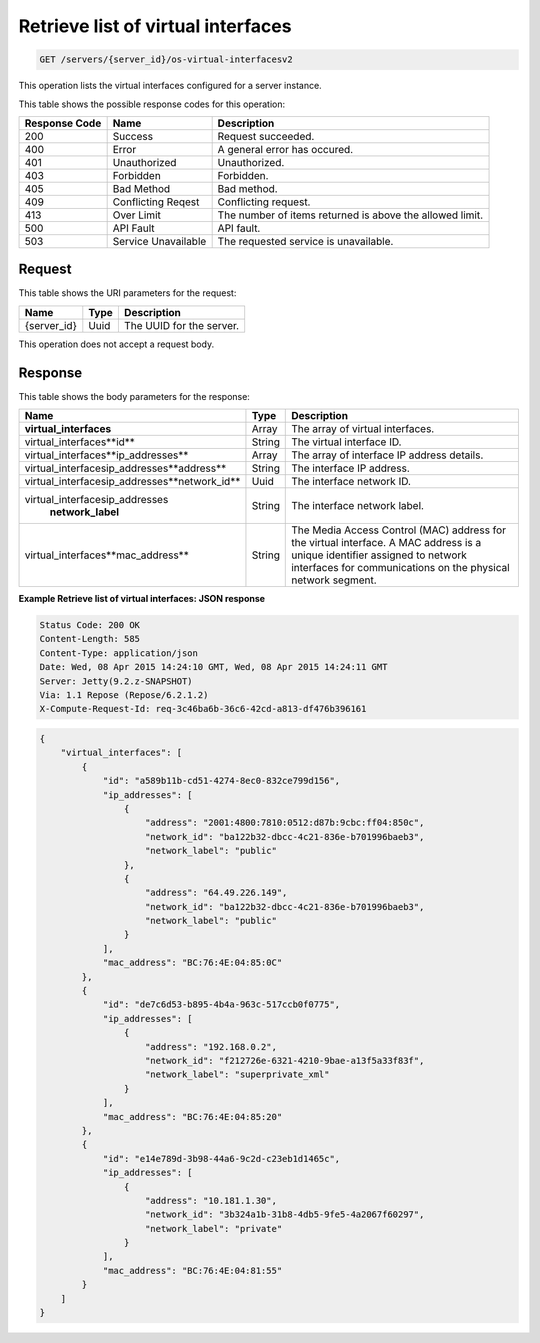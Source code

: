 
.. THIS OUTPUT IS GENERATED FROM THE WADL. DO NOT EDIT.

.. _get-retrieve-list-of-virtual-interfaces-servers-server-id-os-virtual-interfacesv2:

Retrieve list of virtual interfaces
^^^^^^^^^^^^^^^^^^^^^^^^^^^^^^^^^^^^^^^^^^^^^^^^^^^^^^^^^^^^^^^^^^^^^^^^^^^^^^^^
.. code::

    GET /servers/{server_id}/os-virtual-interfacesv2

This operation lists the virtual interfaces configured for a server instance.



This table shows the possible response codes for this operation:


+--------------------------+-------------------------+-------------------------+
|Response Code             |Name                     |Description              |
+==========================+=========================+=========================+
|200                       |Success                  |Request succeeded.       |
+--------------------------+-------------------------+-------------------------+
|400                       |Error                    |A general error has      |
|                          |                         |occured.                 |
+--------------------------+-------------------------+-------------------------+
|401                       |Unauthorized             |Unauthorized.            |
+--------------------------+-------------------------+-------------------------+
|403                       |Forbidden                |Forbidden.               |
+--------------------------+-------------------------+-------------------------+
|405                       |Bad Method               |Bad method.              |
+--------------------------+-------------------------+-------------------------+
|409                       |Conflicting Reqest       |Conflicting request.     |
+--------------------------+-------------------------+-------------------------+
|413                       |Over Limit               |The number of items      |
|                          |                         |returned is above the    |
|                          |                         |allowed limit.           |
+--------------------------+-------------------------+-------------------------+
|500                       |API Fault                |API fault.               |
+--------------------------+-------------------------+-------------------------+
|503                       |Service Unavailable      |The requested service is |
|                          |                         |unavailable.             |
+--------------------------+-------------------------+-------------------------+


Request
""""""""""""""""


This table shows the URI parameters for the request:

+--------------------------+-------------------------+-------------------------+
|Name                      |Type                     |Description              |
+==========================+=========================+=========================+
|{server_id}               |Uuid                     |The UUID for the server. |
+--------------------------+-------------------------+-------------------------+


This operation does not accept a request body.


Response
""""""""""""""""

This table shows the body parameters for the response:

+----------------------------------------------+--------------+----------------+
|Name                                          |Type          |Description     |
+==============================================+==============+================+
|**virtual_interfaces**                        |Array         |The array of    |
|                                              |              |virtual         |
|                                              |              |interfaces.     |
+----------------------------------------------+--------------+----------------+
|virtual_interfaces\**id**                     |String        |The virtual     |
|                                              |              |interface ID.   |
+----------------------------------------------+--------------+----------------+
|virtual_interfaces\**ip_addresses**           |Array         |The array of    |
|                                              |              |interface IP    |
|                                              |              |address details.|
+----------------------------------------------+--------------+----------------+
|virtual_interfaces\ip_addresses\**address**   |String        |The interface   |
|                                              |              |IP address.     |
+----------------------------------------------+--------------+----------------+
|virtual_interfaces\ip_addresses\**network_id**|Uuid          |The interface   |
|                                              |              |network ID.     |
+----------------------------------------------+--------------+----------------+
|virtual_interfaces\ip_addresses\              |String        |The interface   |
|   **network_label**                          |              |network label.  |
+----------------------------------------------+--------------+----------------+
|virtual_interfaces\**mac_address**            |String        |The Media       |
|                                              |              |Access Control  |
|                                              |              |(MAC) address   |
|                                              |              |for the virtual |
|                                              |              |interface. A    |
|                                              |              |MAC address is  |
|                                              |              |a unique        |
|                                              |              |identifier      |
|                                              |              |assigned to     |
|                                              |              |network         |
|                                              |              |interfaces for  |
|                                              |              |communications  |
|                                              |              |on the physical |
|                                              |              |network segment.|
+----------------------------------------------+--------------+----------------+



**Example Retrieve list of virtual interfaces: JSON response**


.. code::

       Status Code: 200 OK
       Content-Length: 585
       Content-Type: application/json
       Date: Wed, 08 Apr 2015 14:24:10 GMT, Wed, 08 Apr 2015 14:24:11 GMT
       Server: Jetty(9.2.z-SNAPSHOT)
       Via: 1.1 Repose (Repose/6.2.1.2)
       X-Compute-Request-Id: req-3c46ba6b-36c6-42cd-a813-df476b396161


.. code::

   {
       "virtual_interfaces": [
           {
               "id": "a589b11b-cd51-4274-8ec0-832ce799d156", 
               "ip_addresses": [
                   {
                       "address": "2001:4800:7810:0512:d87b:9cbc:ff04:850c", 
                       "network_id": "ba122b32-dbcc-4c21-836e-b701996baeb3", 
                       "network_label": "public"
                   }, 
                   {
                       "address": "64.49.226.149", 
                       "network_id": "ba122b32-dbcc-4c21-836e-b701996baeb3", 
                       "network_label": "public"
                   }
               ], 
               "mac_address": "BC:76:4E:04:85:0C"
           }, 
           {
               "id": "de7c6d53-b895-4b4a-963c-517ccb0f0775", 
               "ip_addresses": [
                   {
                       "address": "192.168.0.2", 
                       "network_id": "f212726e-6321-4210-9bae-a13f5a33f83f", 
                       "network_label": "superprivate_xml"
                   }
               ], 
               "mac_address": "BC:76:4E:04:85:20"
           }, 
           {
               "id": "e14e789d-3b98-44a6-9c2d-c23eb1d1465c", 
               "ip_addresses": [
                   {
                       "address": "10.181.1.30", 
                       "network_id": "3b324a1b-31b8-4db5-9fe5-4a2067f60297", 
                       "network_label": "private"
                   }
               ], 
               "mac_address": "BC:76:4E:04:81:55"
           }
       ]
   }
   




